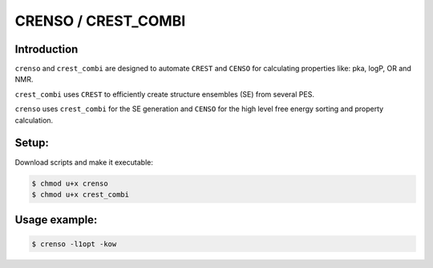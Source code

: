 ====================
CRENSO / CREST_COMBI
====================

Introduction
============

``crenso`` and ``crest_combi`` are designed to automate ``CREST`` and ``CENSO`` for calculating
properties like: pka, logP, OR and NMR.

``crest_combi`` uses ``CREST`` to efficiently create structure ensembles (SE) from 
several PES.

``crenso`` uses ``crest_combi`` for the SE generation and ``CENSO`` for the high level
free energy sorting and property calculation.

Setup:
======

Download scripts and make it executable:

.. code:: bash

    $ chmod u+x crenso
    $ chmod u+x crest_combi


Usage example:
==============

.. code:: bash

    $ crenso -l1opt -kow 

